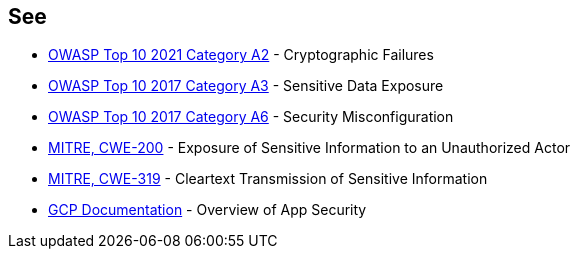 == See

* https://owasp.org/Top10/A02_2021-Cryptographic_Failures/[OWASP Top 10 2021 Category A2] - Cryptographic Failures
* https://www.owasp.org/index.php/Top_10-2017_A3-Sensitive_Data_Exposure[OWASP Top 10 2017 Category A3] - Sensitive Data Exposure
* https://owasp.org/www-project-top-ten/2017/A6_2017-Security_Misconfiguration.html[OWASP Top 10 2017 Category A6] - Security Misconfiguration
* https://cwe.mitre.org/data/definitions/200.html[MITRE, CWE-200] - Exposure of Sensitive Information to an Unauthorized Actor
* https://cwe.mitre.org/data/definitions/319.html[MITRE, CWE-319] - Cleartext Transmission of Sensitive Information
* https://cloud.google.com/appengine/docs/standard/nodejs/application-security[GCP Documentation] - Overview of App Security